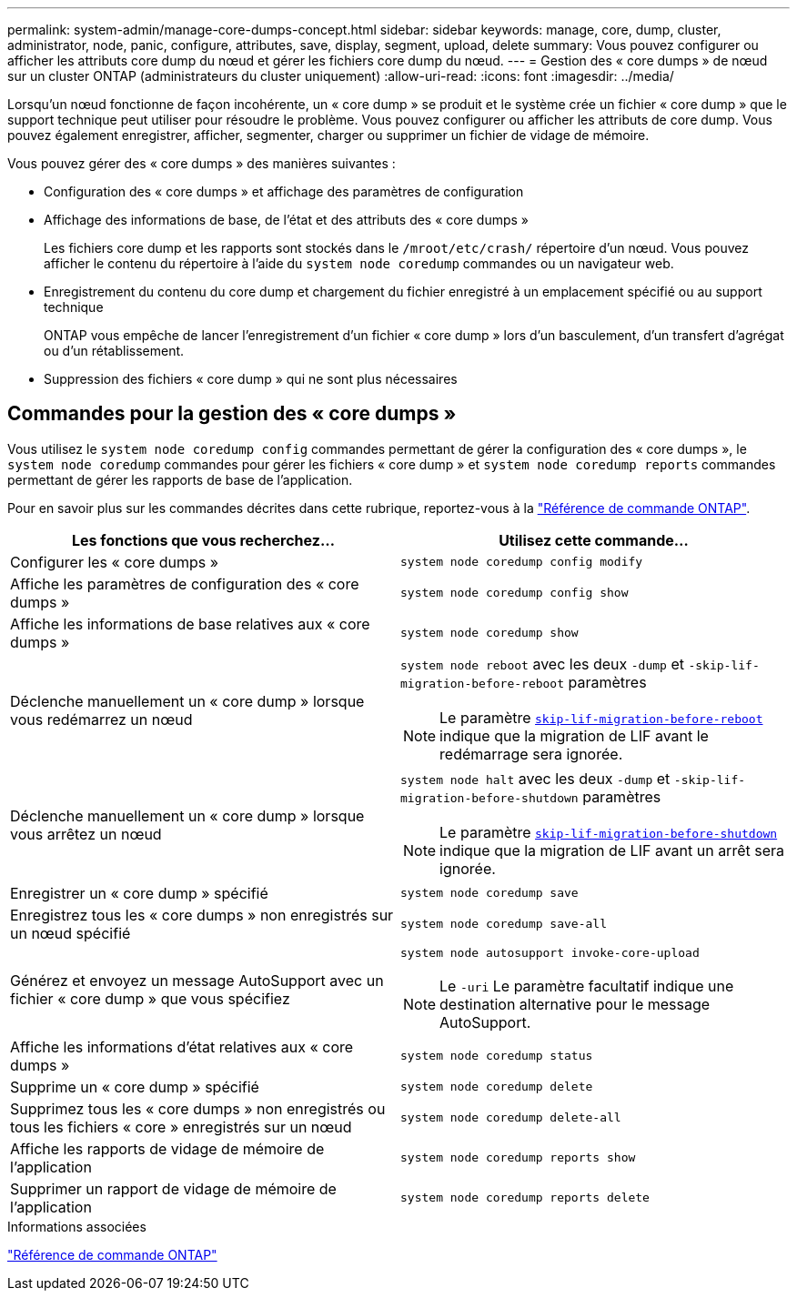 ---
permalink: system-admin/manage-core-dumps-concept.html 
sidebar: sidebar 
keywords: manage, core, dump, cluster, administrator, node, panic, configure, attributes, save, display, segment, upload, delete 
summary: Vous pouvez configurer ou afficher les attributs core dump du nœud et gérer les fichiers core dump du nœud. 
---
= Gestion des « core dumps » de nœud sur un cluster ONTAP (administrateurs du cluster uniquement)
:allow-uri-read: 
:icons: font
:imagesdir: ../media/


[role="lead"]
Lorsqu'un nœud fonctionne de façon incohérente, un « core dump » se produit et le système crée un fichier « core dump » que le support technique peut utiliser pour résoudre le problème. Vous pouvez configurer ou afficher les attributs de core dump. Vous pouvez également enregistrer, afficher, segmenter, charger ou supprimer un fichier de vidage de mémoire.

Vous pouvez gérer des « core dumps » des manières suivantes :

* Configuration des « core dumps » et affichage des paramètres de configuration
* Affichage des informations de base, de l'état et des attributs des « core dumps »
+
Les fichiers core dump et les rapports sont stockés dans le `/mroot/etc/crash/` répertoire d'un nœud. Vous pouvez afficher le contenu du répertoire à l'aide du `system node coredump` commandes ou un navigateur web.

* Enregistrement du contenu du core dump et chargement du fichier enregistré à un emplacement spécifié ou au support technique
+
ONTAP vous empêche de lancer l'enregistrement d'un fichier « core dump » lors d'un basculement, d'un transfert d'agrégat ou d'un rétablissement.

* Suppression des fichiers « core dump » qui ne sont plus nécessaires




== Commandes pour la gestion des « core dumps »

Vous utilisez le `system node coredump config` commandes permettant de gérer la configuration des « core dumps », le `system node coredump` commandes pour gérer les fichiers « core dump » et `system node coredump reports` commandes permettant de gérer les rapports de base de l'application.

Pour en savoir plus sur les commandes décrites dans cette rubrique, reportez-vous à la link:https://docs.netapp.com/us-en/ontap-cli/["Référence de commande ONTAP"].

|===
| Les fonctions que vous recherchez... | Utilisez cette commande... 


 a| 
Configurer les « core dumps »
 a| 
`system node coredump config modify`



 a| 
Affiche les paramètres de configuration des « core dumps »
 a| 
`system node coredump config show`



 a| 
Affiche les informations de base relatives aux « core dumps »
 a| 
`system node coredump show`



 a| 
Déclenche manuellement un « core dump » lorsque vous redémarrez un nœud
 a| 
`system node reboot` avec les deux `-dump` et `-skip-lif-migration-before-reboot` paramètres

[NOTE]
====
Le paramètre link:https://docs.NetApp.com/US-en/ONTAP-cli//system-node-reboot.html#parameters[`skip-lif-migration-before-reboot`^] indique que la migration de LIF avant le redémarrage sera ignorée.

====


 a| 
Déclenche manuellement un « core dump » lorsque vous arrêtez un nœud
 a| 
`system node halt` avec les deux `-dump` et `-skip-lif-migration-before-shutdown` paramètres

[NOTE]
====
Le paramètre link:https://docs.NetApp.com/US-en/ONTAP-cli/system-node-halt.html#parameters[`skip-lif-migration-before-shutdown`^] indique que la migration de LIF avant un arrêt sera ignorée.

====


 a| 
Enregistrer un « core dump » spécifié
 a| 
`system node coredump save`



 a| 
Enregistrez tous les « core dumps » non enregistrés sur un nœud spécifié
 a| 
`system node coredump save-all`



 a| 
Générez et envoyez un message AutoSupport avec un fichier « core dump » que vous spécifiez
 a| 
`system node autosupport invoke-core-upload`

[NOTE]
====
Le `-uri` Le paramètre facultatif indique une destination alternative pour le message AutoSupport.

====


 a| 
Affiche les informations d'état relatives aux « core dumps »
 a| 
`system node coredump status`



 a| 
Supprime un « core dump » spécifié
 a| 
`system node coredump delete`



 a| 
Supprimez tous les « core dumps » non enregistrés ou tous les fichiers « core » enregistrés sur un nœud
 a| 
`system node coredump delete-all`



 a| 
Affiche les rapports de vidage de mémoire de l'application
 a| 
`system node coredump reports show`



 a| 
Supprimer un rapport de vidage de mémoire de l'application
 a| 
`system node coredump reports delete`

|===
.Informations associées
link:../concepts/manual-pages.html["Référence de commande ONTAP"]

